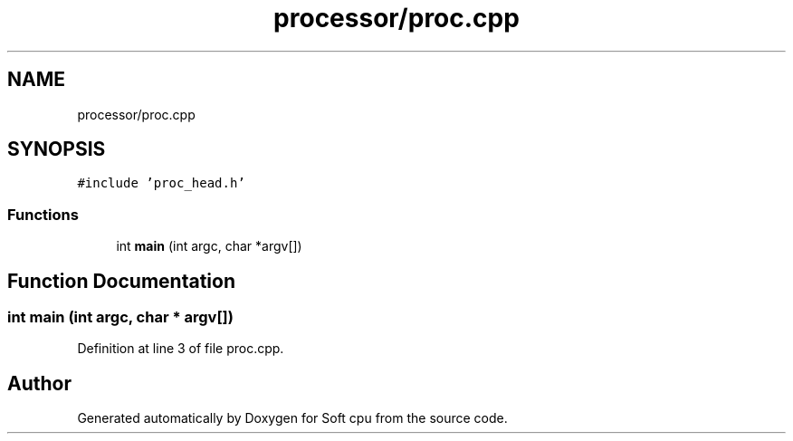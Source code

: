 .TH "processor/proc.cpp" 3 "Sat Oct 15 2022" "Version 2" "Soft cpu" \" -*- nroff -*-
.ad l
.nh
.SH NAME
processor/proc.cpp
.SH SYNOPSIS
.br
.PP
\fC#include 'proc_head\&.h'\fP
.br

.SS "Functions"

.in +1c
.ti -1c
.RI "int \fBmain\fP (int argc, char *argv[])"
.br
.in -1c
.SH "Function Documentation"
.PP 
.SS "int main (int argc, char * argv[])"

.PP
Definition at line 3 of file proc\&.cpp\&.
.SH "Author"
.PP 
Generated automatically by Doxygen for Soft cpu from the source code\&.
